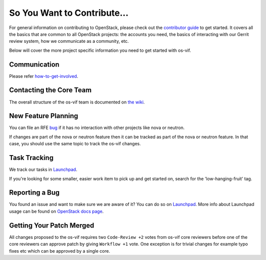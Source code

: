 ============================
So You Want to Contribute...
============================

For general information on contributing to OpenStack, please check out the
`contributor guide <https://docs.openstack.org/contributors/>`_ to get started.
It covers all the basics that are common to all OpenStack projects: the accounts
you need, the basics of interacting with our Gerrit review system, how we
communicate as a community, etc.

Below will cover the more project specific information you need to get started
with os-vif.

Communication
~~~~~~~~~~~~~

Please refer `how-to-get-involved <https://docs.openstack.org/nova/latest/contributor/how-to-get-involved.html>`_.

Contacting the Core Team
~~~~~~~~~~~~~~~~~~~~~~~~

The overall structure of the os-vif team is documented on `the wiki
<https://wiki.openstack.org/wiki/Nova#People>`_.

New Feature Planning
~~~~~~~~~~~~~~~~~~~~

You can file an RFE `bug <https://bugs.launchpad.net/os-vif/+filebug>`_ if it
has no interaction with other projects like nova or neutron.

If changes are part of the nova or neutron feature then it can be tracked
as part of the nova or neutron feature. In that case, you should use the
same topic to track the os-vif changes.

Task Tracking
~~~~~~~~~~~~~

We track our tasks in `Launchpad <https://bugs.launchpad.net/os-vif>`__.

If you're looking for some smaller, easier work item to pick up and get started
on, search for the 'low-hanging-fruit' tag.

Reporting a Bug
~~~~~~~~~~~~~~~

You found an issue and want to make sure we are aware of it? You can do so on
`Launchpad <https://bugs.launchpad.net/os-vif/+filebug>`__.
More info about Launchpad usage can be found on `OpenStack docs page
<https://docs.openstack.org/contributors/common/task-tracking.html#launchpad>`_.

Getting Your Patch Merged
~~~~~~~~~~~~~~~~~~~~~~~~~

All changes proposed to the os-vif requires two ``Code-Review +2`` votes from
os-vif core reviewers before one of the core reviewers can approve patch by
giving ``Workflow +1`` vote. One exception is for trivial changes for example
typo fixes etc which can be approved by a single core.
